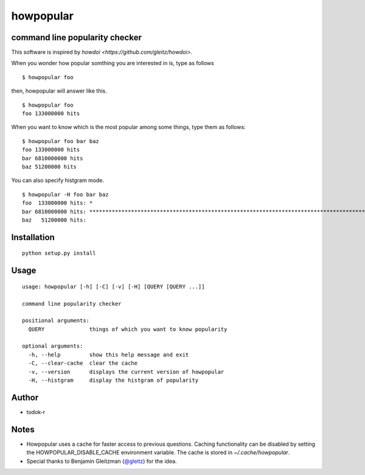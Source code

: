 howpopular
====================================================

command line popularity checker
-------------------------------------------

This software is inspired by `howdoi <https://github.com/gleitz/howdoi>`.

When you wonder how popular somthing you are interested in is, type as follows

::

    $ howpopular foo

then, howpopular will answer like this.

::

    $ howpopular foo
    foo 133000000 hits

When you want to know which is the most popular among some things, type them as follows:

::

    $ howpopular foo bar baz
    foo 133000000 hits
    bar 6810000000 hits
    baz 51200000 hits

You can also specify histgram mode.

::

    $ howpopular -H foo bar baz
    foo  133000000 hits: *
    bar 6810000000 hits: ****************************************************************************************************
    baz   51200000 hits: 


Installation
------------

::

    python setup.py install

Usage
-----

::

    usage: howpopular [-h] [-C] [-v] [-H] [QUERY [QUERY ...]]

    command line popularity checker

    positional arguments:
      QUERY              things of which you want to know popularity

    optional arguments:
      -h, --help         show this help message and exit
      -C, --clear-cache  clear the cache
      -v, --version      displays the current version of howpopular
      -H, --histgram     display the histgram of popularity

Author
------

- todok-r


Notes
-----

-  Howpopular uses a cache for faster access to previous questions. Caching functionality can be disabled by setting the HOWPOPULAR_DISABLE_CACHE environment variable. The cache is stored in `~/.cache/howpopular`.
-  Special thanks to Benjamin Gleitzman (`@gleitz <https://github.com/gleitz>`_) for the idea.
